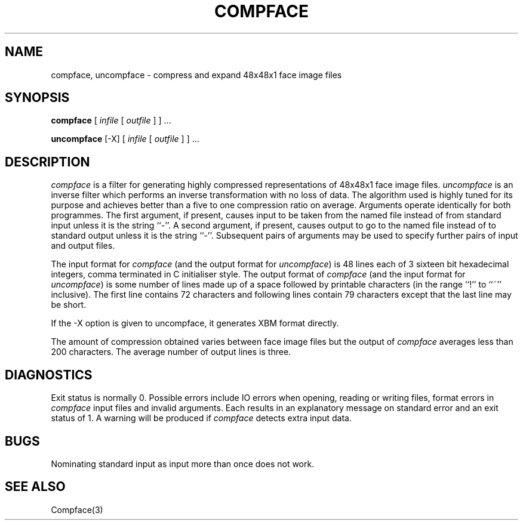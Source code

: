 .TH COMPFACE 1 "25 January 1990"
.SH NAME
compface, uncompface \- compress and expand 48x48x1 face image files
.SH SYNOPSIS
.B compface
[
.I infile
[
.I outfile
]
] ...
.LP
.B uncompface
[-X] [
.I infile
[
.I outfile
]
] ...
.SH DESCRIPTION
.IX  compface  ""  "\fLcompface\fP \(em compress face image files"
.IX  uncompface  ""  "\fLuncompface\fP \(em uncompress face image files"
.I compface
is a filter for generating highly compressed representations of 48x48x1
face image files.
.I uncompface
is an inverse filter which performs an inverse transformation with no
loss of data.
The algorithm used is highly tuned for its purpose and achieves better
than a five to one compression ratio on average.
Arguments operate identically for both programmes.
The first argument, if present, causes input to be taken from the named
file instead of from standard input unless it is the string ``-''.
A second argument, if present, causes output to go to the named file
instead of to standard output unless it is the string ``-''.
Subsequent pairs of arguments may be used to specify further pairs
of input and output files.
.LP
The input format for
.I compface
(and the output format for
.IR uncompface )
is 48 lines each of 3 sixteen bit hexadecimal integers, comma terminated in C
initialiser style.
The output format of
.I compface
(and the input format for
.IR uncompface )
is some number of lines made up of a space followed by printable
characters (in the range ``!'' to ``~'' inclusive).
The first line contains 72 characters and following lines contain
79 characters except that the last line may be short.
.LP
If the -X option is given to uncompface, it generates XBM format
directly.
.LP
The amount of compression obtained varies between face image files but
the output of
.I compface
averages less than 200 characters.
The average number of output lines is three.
.SH DIAGNOSTICS
Exit status is normally 0.
Possible errors include IO errors when opening, reading or writing
files, format errors in
.I compface
input files and invalid arguments.
Each results in an explanatory message on standard error and an exit status
of 1.
A warning will be produced if
.I compface
detects extra input data.
.SH BUGS
Nominating standard input as input more than once does not work.
.SH SEE ALSO
Compface(3)
